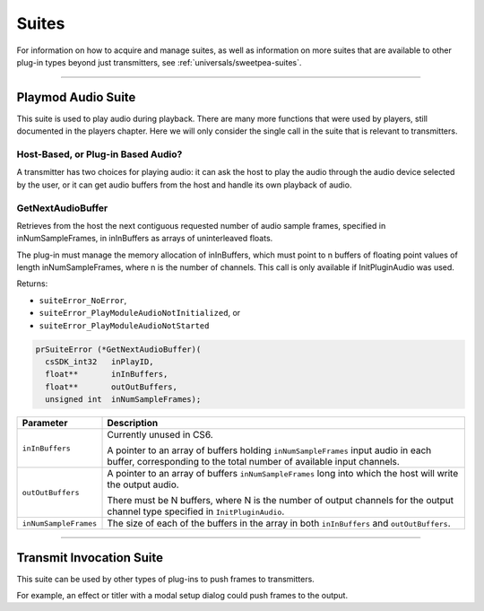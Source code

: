.. _transmitters/suites:

Suites
################################################################################

For information on how to acquire and manage suites, as well as information on more suites that are available to other plug-in types beyond just transmitters, see :ref:`universals/sweetpea-suites`.

----

.. _transmitters/suites.playmod-audio-suite:

Playmod Audio Suite
================================================================================

This suite is used to play audio during playback. There are many more functions that were used by players, still documented in the players chapter. Here we will only consider the single call in the suite that is relevant to transmitters.

Host-Based, or Plug-in Based Audio?
********************************************************************************

A transmitter has two choices for playing audio: it can ask the host to play the audio through the audio device selected by the user, or it can get audio buffers from the host and handle its own playback of audio.

GetNextAudioBuffer
********************************************************************************

Retrieves from the host the next contiguous requested number of audio sample frames, specified in inNumSampleFrames, in inInBuffers as arrays of uninterleaved floats.

The plug-in must manage the memory allocation of inInBuffers, which must point to n buffers of floating point values of length inNumSampleFrames, where n is the number of channels. This call is only available if InitPluginAudio was used.

Returns:

- ``suiteError_NoError``,
- ``suiteError_PlayModuleAudioNotInitialized``, or
- ``suiteError_PlayModuleAudioNotStarted``

.. code-block:: cpp

  prSuiteError (*GetNextAudioBuffer)(
    csSDK_int32   inPlayID,
    float**       inInBuffers,
    float**       outOutBuffers,
    unsigned int  inNumSampleFrames);

+-----------------------+-----------------------------------------------------------------------------------------------------------------------------------------------------------+
|     **Parameter**     |                                                                      **Description**                                                                      |
+=======================+===========================================================================================================================================================+
| ``inInBuffers``       | Currently unused in CS6.                                                                                                                                  |
|                       |                                                                                                                                                           |
|                       | A pointer to an array of buffers holding ``inNumSampleFrames`` input audio in each buffer, corresponding to the total number of available input channels. |
+-----------------------+-----------------------------------------------------------------------------------------------------------------------------------------------------------+
| ``outOutBuffers``     | A pointer to an array of buffers ``inNumSampleFrames`` long into which the host will write the output audio.                                              |
|                       |                                                                                                                                                           |
|                       | There must be N buffers, where N is the number of output channels for the output channel type specified in ``InitPluginAudio``.                           |
+-----------------------+-----------------------------------------------------------------------------------------------------------------------------------------------------------+
| ``inNumSampleFrames`` | The size of each of the buffers in the array in both ``inInBuffers`` and ``outOutBuffers``.                                                               |
+-----------------------+-----------------------------------------------------------------------------------------------------------------------------------------------------------+

----

.. _transmitters/suites.transmit-invocation-suite:

Transmit Invocation Suite
================================================================================

This suite can be used by other types of plug-ins to push frames to transmitters.

For example, an effect or titler with a modal setup dialog could push frames to the output.
